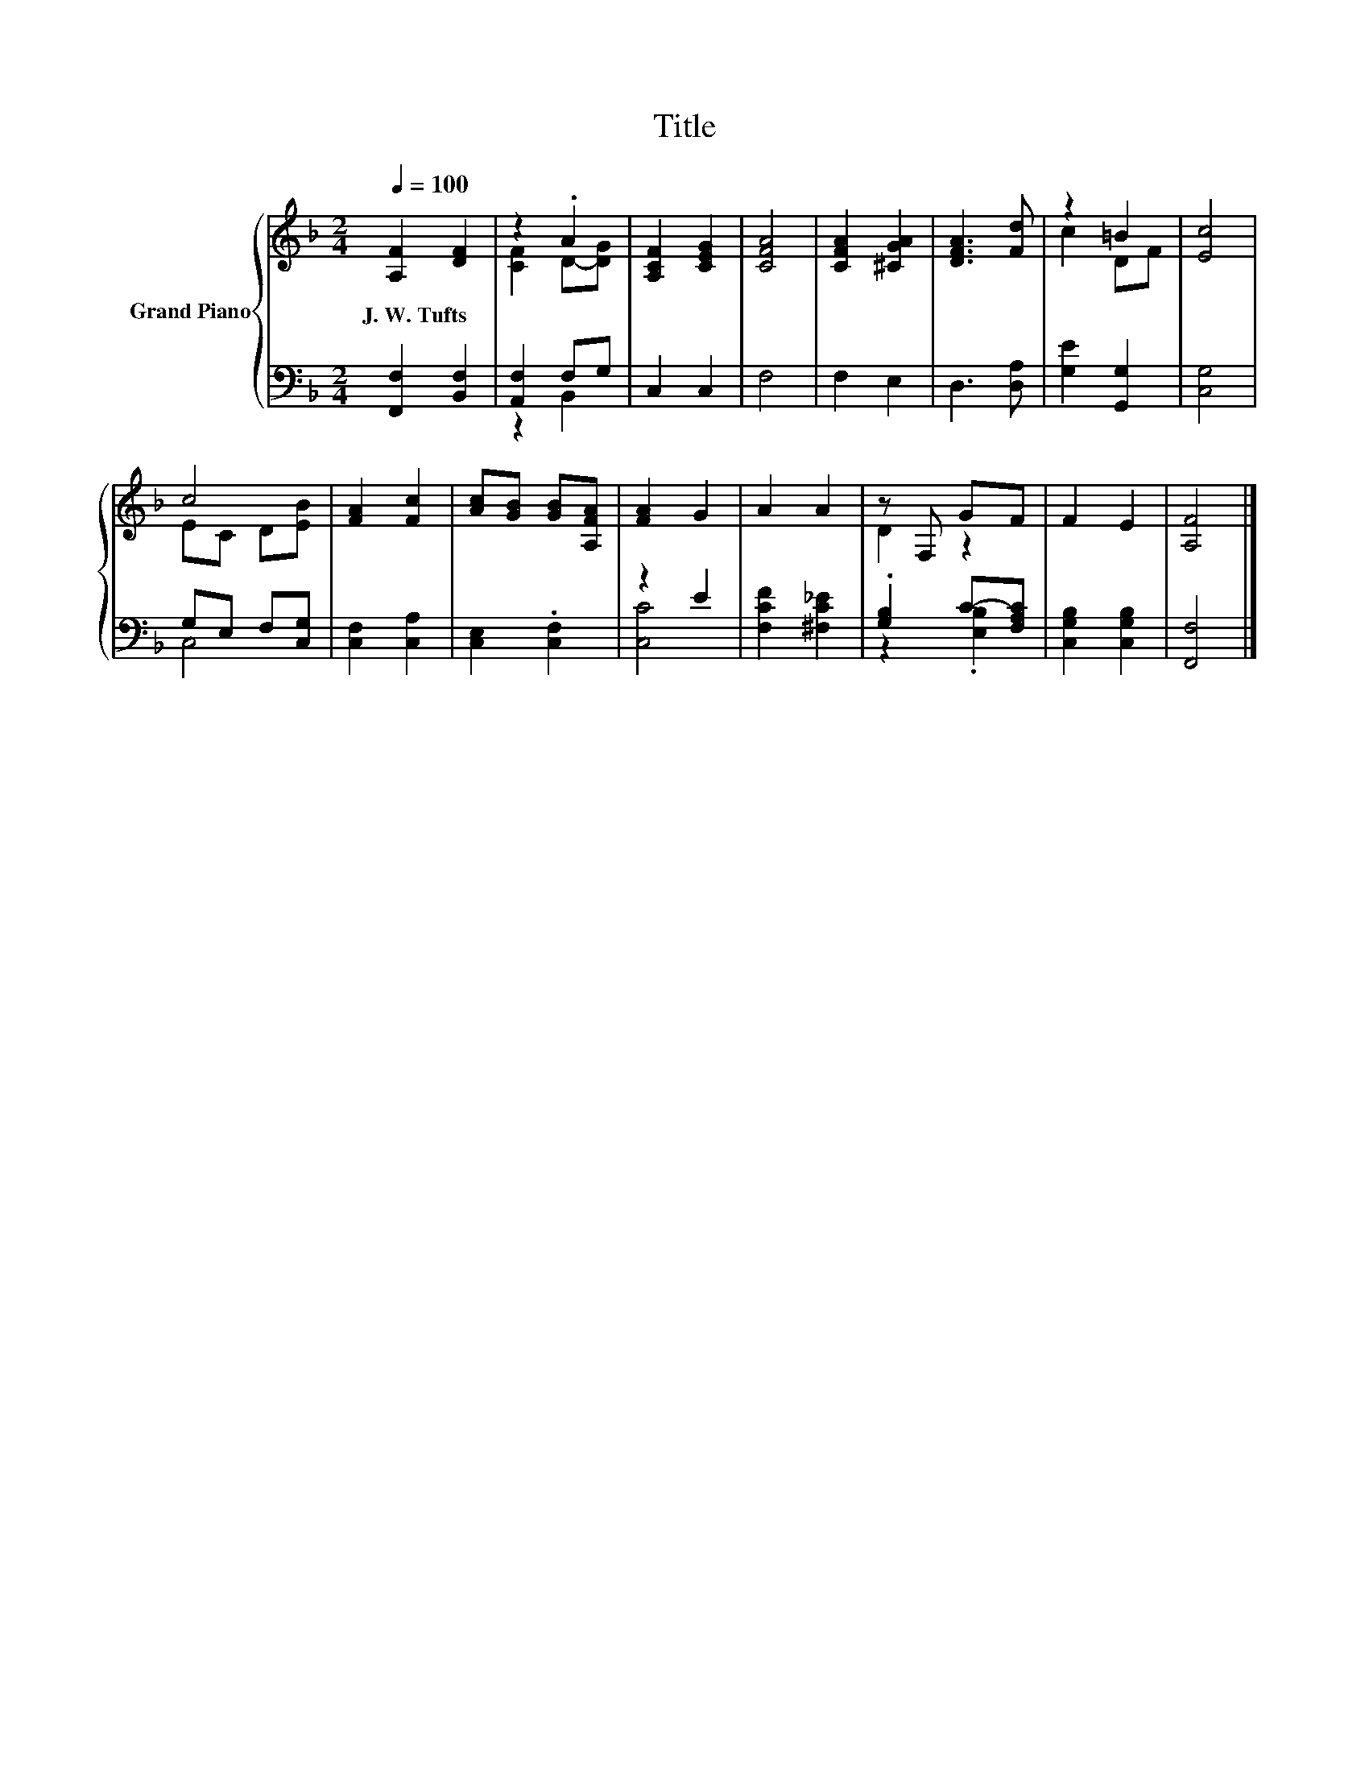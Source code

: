 X:1
T:Title
%%score { ( 1 3 ) | ( 2 4 ) }
L:1/8
Q:1/4=100
M:2/4
K:F
V:1 treble nm="Grand Piano"
V:3 treble 
V:2 bass 
V:4 bass 
V:1
 [A,F]2 [DF]2 | z2 .A2 | [A,CF]2 [CEG]2 | [CFA]4 | [CFA]2 [^CGA]2 | [DFA]3 [Fd] | z2 =B2 | [Ec]4 | %8
w: J.~W.~Tufts *||||||||
 c4 | [FA]2 [Fc]2 | [Ac][GB] [GB][A,FA] | [FA]2 G2 | A2 A2 | z F, GF | F2 E2 | [A,F]4 |] %16
w: ||||||||
V:2
 [F,,F,]2 [B,,F,]2 | [A,,F,]2 F,G, | C,2 C,2 | F,4 | F,2 E,2 | D,3 [D,A,] | [G,E]2 [G,,G,]2 | %7
 [C,G,]4 | G,E, F,[C,G,] | [C,F,]2 [C,A,]2 | [C,E,]2 .[C,F,]2 | z2 E2 | [F,CF]2 [^F,C_E]2 | %13
 .[G,B,]2 C-[F,A,C] | [C,G,B,]2 [C,G,B,]2 | [F,,F,]4 |] %16
V:3
 x4 | [CF]2 D-[DG] | x4 | x4 | x4 | x4 | c2 DF | x4 | EC D[EB] | x4 | x4 | x4 | x4 | D2 z2 | x4 | %15
 x4 |] %16
V:4
 x4 | z2 B,,2 | x4 | x4 | x4 | x4 | x4 | x4 | C,4 | x4 | x4 | [C,C]4 | x4 | z2 .[E,B,]2 | x4 | %15
 x4 |] %16

